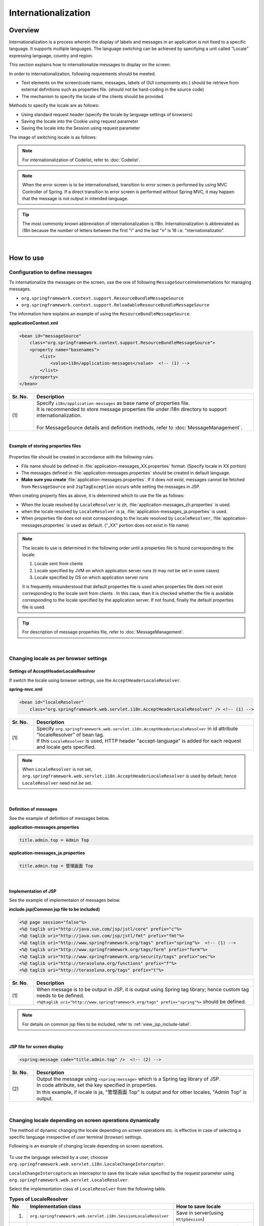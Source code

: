 Internationalization
================================================================================

.. only:: html

 .. contents:: Table of Contents
    :depth: 3
    :local:

Overview
--------------------------------------------------------------------------------

Internationalization is a process wherein the display of labels and messages in an application is not fixed to a specific language. It supports multiple languages. The language switching can be achieved by specifying a unit called "Locale" expressing language, country and region.

This section explains how to internationalize messages to display on the screen.

In order to internationalization, following requrements should be meeted.

* Text elements on the screen(code name, messages, labels of GUI components etc.) should be retrieve from external definitions such as properties file. (should not be hard-coding in the source code)
* The mechanism to specify the locale of the clients should be provided.

Methods to specify the locale are as follows:

* Using standard request header (specify the locale by language settings of browsers)
* Saving the locale into the Cookie using request parameter
* Saving the locale into the Session using request parameter


The image of switching locale is as follows:

.. figure:: ./images_Internationalization/i18n_change_image.png
    :alt: locale change image
    :width: 90%


.. note::

    For internationalization of Codelist, refer to :doc:`Codelist`.

.. note::

    When the error screen is to be internationalised, transition to error screen is performed by using MVC Controller of Spring.
    If a direct transition to error screen is performed without Spring MVC, it may happen that the message is not output in intended language.

.. tip::

    The most commonly known abbreviation of internationalization is i18n.
    Internationalization is abbreviated as i18n because the number of letters between the first "i" and
    the last "n" is 18 i.e. "nternationalizatio".

|

How to use
--------------------------------------------------------------------------------

Configuration to define messages
^^^^^^^^^^^^^^^^^^^^^^^^^^^^^^^^^^^^^^^^^^^^^^^^^^^^^^^^^^^^^^^^^^^^^^^^^^^^^^^^^^

To internationalize the messages on the screen, use the one of following \ ``MessageSource``\ imelementations for managing messages.

* ``org.springframework.context.support.ResourceBundleMessageSource``
* ``org.springframework.context.support.ReloadableResourceBundleMessageSource``

The information here explains an example of using the \ ``ResourceBundleMessageSource``\ .

**applicationContext.xml**

.. code-block:: xml

    <bean id="messageSource"
        class="org.springframework.context.support.ResourceBundleMessageSource">
        <property name="basenames">
            <list>
                <value>i18n/application-messages</value>  <!-- (1) -->
            </list>
        </property>
    </bean>

.. tabularcolumns:: |p{0.10\linewidth}|p{0.90\linewidth}|
.. list-table::
    :header-rows: 1
    :widths: 10 90

    * - | Sr. No.
      - | Description
    * - | (1)
      - | Specify \ ``i18n/application-messages``\  as base name of properties file.
        | It is recommended to store message properties file under i18n directory to support internationalization.
        |
        | For MessageSource details and definition methods, refer to :doc:`MessageManagement`.


|

**Example of storing properties files**

.. figure:: ./images_Internationalization/i18n_properties_filepath.png
    :alt: properties filepath
    :width: 50%

Properties file should be created in accordance with the following rules.

* File name should be defined in \ :file:`application-messages_XX.properties`\  format. (Specify locale in XX portion)
* The messages defined in \ :file:`application-messages.properties`\  should be created in default language.
* **Make sure you create** \ :file:`application-messages.properties`\ . If it does not exist, messages cannot be fetched from \ ``MessageSource``\  and \ ``JspTagException``\  occurs while setting the messages in JSP.

When creating property files as above, it is determined which to use the file as follows:

* When the locale resolved by \ ``LocaleResolver``\  is zh, \ :file:`application-messages_zh.properties`\  is used.
* when the locale resolved by \ ``LocaleResolver``\  is ja, \ :file:`application-messages_ja.properties`\  is used.
* When properties file does not exist corresponding to the locale resolved by \ ``LocaleResolver``\ , \ :file:`application-messages.properties`\  is used as default. ("_XX" portion does not exist in file name)

.. note::

  The locate to use is determined in the following order until a properties file is found corresponding to the locale.

  #. Locale sent from clients
  #. Locale specified by JVM on which application server runs (it may not be set in some cases)
  #. Locale specified by OS on which application server runs

  It is frequently misunderstood that default properties file is used when properties file does not exist corresponding to the locale sent from clients .
  In this case, then it is checked whether the file is available corresponding to the locale specified by the application server.
  If not found, finally the default properties file is used.

.. tip::

   For description of message properties file, refer to :doc:`MessageManagement`.

|

Changing locale as per browser settings
^^^^^^^^^^^^^^^^^^^^^^^^^^^^^^^^^^^^^^^^^^^^^^^^^^^^^^^^^^^^^^^^^^^^^^^^^^^^^^^^^^

Settings of AcceptHeaderLocaleResolver
""""""""""""""""""""""""""""""""""""""""""""""""""""""""""""""""""""""""""""""""

If switch the locale using browser settings, use the \ ``AcceptHeaderLocaleResolver``\ .

**spring-mvc.xml**

.. code-block:: xml

    <bean id="localeResolver"
        class="org.springframework.web.servlet.i18n.AcceptHeaderLocaleResolver" /> <!-- (1) -->

.. tabularcolumns:: |p{0.10\linewidth}|p{0.90\linewidth}|
.. list-table::
    :header-rows: 1
    :widths: 10 90

    * - | Sr. No.
      - | Description
    * - | (1)
      - | Specify ``org.springframework.web.servlet.i18n.AcceptHeaderLocaleResolver`` in id attribute "localeResolver" of bean tag.
        | If this \ ``LocaleResolver``\  is used, HTTP header "accept-language" is added for each request and locale gets specified.

.. note::

  When \ ``LocaleResolver``\  is not set, ``org.springframework.web.servlet.i18n.AcceptHeaderLocaleResolver`` is used by default; hence \ ``LocaleResolver``\  need not be set.

|

Definition of messages 
""""""""""""""""""""""""""""""""""""""""""""""""""""""""""""""""""""""""""""""""

See the example of definition of messages below.

**application-messages.properties**

.. code-block:: properties

    title.admin.top = Admin Top

**application-messages_ja.properties**

.. code-block:: properties

    title.admin.top = 管理画面 Top

|

Implementation of JSP
""""""""""""""""""""""""""""""""""""""""""""""""""""""""""""""""""""""""""""""""

See the example of implementaion of messages below.

**include.jsp(Common jsp file to be included)**

.. code-block:: jsp

  <%@ page session="false"%>
  <%@ taglib uri="http://java.sun.com/jsp/jstl/core" prefix="c"%>
  <%@ taglib uri="http://java.sun.com/jsp/jstl/fmt" prefix="fmt"%>
  <%@ taglib uri="http://www.springframework.org/tags" prefix="spring"%>  <!-- (1) -->
  <%@ taglib uri="http://www.springframework.org/tags/form" prefix="form"%>
  <%@ taglib uri="http://www.springframework.org/security/tags" prefix="sec"%>
  <%@ taglib uri="http://terasoluna.org/functions" prefix="f"%>
  <%@ taglib uri="http://terasoluna.org/tags" prefix="t"%>

.. tabularcolumns:: |p{0.10\linewidth}|p{0.90\linewidth}|
.. list-table::
    :header-rows: 1
    :widths: 10 90

    * - | Sr. No.
      - | Description
    * - | (1)
      - | When message is to be output in JSP, it is output using Spring tag library; hence custom tag needs to be defined.
        | ``<%@taglib uri="http://www.springframework.org/tags" prefix="spring"%>``  should be defined.

.. note::

  For details on common jsp files to be included, refer to :ref:`view_jsp_include-label`.


|

**JSP file for screen display**

.. code-block:: jsp

  <spring:message code="title.admin.top" />  <!-- (2) -->

.. tabularcolumns:: |p{0.10\linewidth}|p{0.90\linewidth}|
.. list-table::
    :header-rows: 1
    :widths: 10 90

    * - | Sr. No.
      - | Description
    * - | (2)
      - | Output the message using ``<spring:message>``  which is a Spring tag library of JSP.
        | In code attribute, set the key specified in properties.
        | In this example, if locale is ja, "管理画面 Top" is output and for other locales, "Admin Top" is output.

|

Changing locale depending on screen operations dynamically
^^^^^^^^^^^^^^^^^^^^^^^^^^^^^^^^^^^^^^^^^^^^^^^^^^^^^^^^^^^^^^^^^^^^^^^^^^^^^^^^
The method of dynamic changing the locale depending on screen operations etc. is effective in case of selecting a specific language irrespective of user terminal (browser) settings.

Following is an example of changing locale depending on screen operations.

.. figure:: ./images_Internationalization/i18n_change_locale_on_screen.png
    :alt: i18n change locale on screen
    :align: center
    :width: 40%

To use the language selected by a user, chooose \ ``org.springframework.web.servlet.i18n.LocaleChangeInterceptor``\ .

\ ``LocaleChangeInterceptor``\ is an interceptor to save the locale value specified by the request parameter using \ ``org.springframework.web.servlet.LocaleResolver``\ .

Select the implementation class of \ ``LocaleResolver``\  from the following table.

.. tabularcolumns:: |p{0.05\linewidth}|p{0.60\linewidth}|p{0.35\linewidth}|
.. list-table:: **Types of LocaleResolver**
    :header-rows: 1
    :widths: 5 60 35

    * - No
      - Implementation class
      - How to save locale
    * - 1.
      - ``org.springframework.web.servlet.i18n.SessionLocaleResolver``
      - | Save in server(using \ ``HttpSession``\ )
    * - 2.
      - ``org.springframework.web.servlet.i18n.CookieLocaleResolver``
      - | Save in client(using \ ``Cookie``\ )

.. note::

 When \ ``org.springframework.web.servlet.i18n.AcceptHeaderLocaleResolver``\  is used in \ ``LocaleResolver``\ ,
 locale cannot be changed dynamically using \ ``org.springframework.web.servlet.i18n.LocaleChangeInterceptor``\ .

|

How to define LocaleChangeInterceptor
""""""""""""""""""""""""""""""""""""""""""""""""""""""""""""""""""""""""""""""""

If switching the locale using the request parameter, use the \ ``LocaleChangeInterceptor``\ .

**spring-mvc.xml**

.. code-block:: xml

  <mvc:interceptors>
    <mvc:interceptor>
      <mvc:mapping path="/**" />
      <mvc:exclude-mapping path="/resources/**" />
      <mvc:exclude-mapping path="/**/*.html" />
      <bean
        class="org.springframework.web.servlet.i18n.LocaleChangeInterceptor">  <!-- (1) -->
      </bean>
      <!-- omitted -->
    </mvc:interceptor>
  </mvc:interceptors>

.. tabularcolumns:: |p{0.10\linewidth}|p{0.90\linewidth}|
.. list-table::
    :header-rows: 1
    :widths: 10 90

    * - | 項番
      - | 説明
    * - | (1)
      - | Define ``org.springframework.web.servlet.i18n.LocaleChangeInterceptor`` in interceptor of Spring MVC.

.. note::

    **How to change the name of request parameter to specify locale**

     .. code-block:: xml

        <bean
            class="org.springframework.web.servlet.i18n.LocaleChangeInterceptor">
            <property name="paramName" value="lang"/>  <!-- (2) -->
        </bean>

     .. tabularcolumns:: |p{0.10\linewidth}|p{0.90\linewidth}|
     .. list-table::
        :header-rows: 1
        :widths: 10 90

        * - | Sr. No.
          - | Description
        * - | (2)
          - | In \ ``paramName``\ property, specify the name of request parameter. In this example, it is "request URL?lang=xx".
            | **When paramName property is omitted, "locale" gets set.** With "request URL?locale=xx", it becomes :ref:`enabled<i18n_set_locale_jsp>`.

|

How to define SessionLocaleResolver
""""""""""""""""""""""""""""""""""""""""""""""""""""""""""""""""""""""""""""""""

If saving the locale in the server side, use the  \ ``SessionLocaleResolver``\ .

**spring-mvc.xml**

.. code-block:: xml

  <bean id="localeResolver" class="org.springframework.web.servlet.i18n.SessionLocaleResolver">  <!-- (1) -->
      <property name="defaultLocale" value="en"/>  <!-- (2) -->
  </bean>

.. tabularcolumns:: |p{0.10\linewidth}|p{0.90\linewidth}|
.. list-table::
    :header-rows: 1
    :widths: 10 90

    * - | Sr. No.
      - | Description
    * - | (1)
      - | Define id attribute of bean tag in "localeResolver" and specify the class wherein ``org.springframework.web.servlet.LocaleResolver`` is implemented.
        | In this example, ``org.springframework.web.servlet.i18n.SessionLocaleResolver`` that stores locale in session is specified.
        | id attribute of bean tag should be set as "localeResolver".
        | By performing these settings, \ ``SessionLocaleResolver``\  will be used at the \ ``LocaleChangeInterceptor``\ .
    * - | (2)
      - | When locale is not specified in request parameter, locale specified in \ ``defaultLocale``\  property is enabled. In this case, the value fetched in \ ``HttpServletRequest#getLocale``\  is considered.

|

How to define CookieLocaleResolver
""""""""""""""""""""""""""""""""""""""""""""""""""""""""""""""""""""""""""""""""

If saving the locale in the client side, use the  \ ``CookieLocaleResolver``\ .

**spring-mvc.xml**

.. code-block:: xml

  <bean id="localeResolver" class="org.springframework.web.servlet.i18n.CookieLocaleResolver">  <!-- (1) -->
        <property name="defaultLocale" value="en"/>  <!-- (2) -->
        <property name="cookieName" value="localeCookie"/>  <!-- (3) -->
  </bean>

.. tabularcolumns:: |p{0.10\linewidth}|p{0.90\linewidth}|
.. list-table::
    :header-rows: 1
    :widths: 10 90

    * - | Sr. No.
      - | Description
    * - | (1)
      - | In id attribute "localeResolver" of bean tag, specify ``org.springframework.web.servlet.i18n.CookieLocaleResolver``.
        | id attribute of bean tag should be set as "localeResolver".
        | By performing these settings, \ ``CookieLocaleResolver``\  will be used at the \ ``LocaleChangeInterceptor``\ .
    * - | (2)
      - | When locale is not specified, locale specified in \ ``defaultLocale``\  property is enabled. In this case, the value fetched in \ ``HttpServletRequest#getLocale``\  is considered.
    * - | (3)
      - | The value specified in \ ``cookieName``\  property is used as cookie name. If not specified, the value of \ ``org.springframework.web.servlet.i18n.CookieLocaleResolver.LOCALE``\ is used as default. **It is recommended to change not to tell the user explicitly Spring Framework is used.**

|

Messages settings
""""""""""""""""""""""""""""""""""""""""""""""""""""""""""""""""""""""""""""""""

See the example below for messages settings.

**application-messages.properties**

.. code-block:: properties

    i.xx.yy.0001 = changed locale
    i.xx.yy.0002 = Confirm change of locale at next screen

**application-messages_ja.properties**

.. code-block:: properties

    i.xx.yy.0001 = Localeを変更しました。
    i.xx.yy.0002 = 次の画面でのLocale変更を確認

|

.. _i18n_set_locale_jsp:

Implementation of JSP
""""""""""""""""""""""""""""""""""""""""""""""""""""""""""""""""""""""""""""""""

See the example of implementation of JSP below.

**JSP file for screen display**

.. code-block:: jsp

    <a href='${pageContext.request.contextPath}?locale=en'>English</a>  <!-- (1) -->
    <a href='${pageContext.request.contextPath}?locale=ja'>Japanese</a>
    <spring:message code="i.xx.yy.0001" />

.. tabularcolumns:: |p{0.10\linewidth}|p{0.90\linewidth}|
.. list-table::
    :header-rows: 1
    :widths: 10 90

    * - | Sr. No.
      - | Description
    * - | (1)
      - | Submit the request parameter to switch the locale.
        | Request parameter name is specified in \ ``paramName``\  property of \ ``LocaleChangeInterceptor``\ . (In the example above, the default parameter name is used)
        | In the above example, it is changed to English locale in English link and to Japanese locale in Japanese link.
        | Hereafter, the selected locale is enabled.
        | As "en" properties file does not exist, English locale is read from properties file by default.

.. tip::

     * Spring tag library should be defined in common jsp files to be included.
     * For details on common jsp files to be included, refer to :ref:`view_jsp_include-label`.

.. raw:: latex

   \newpage

